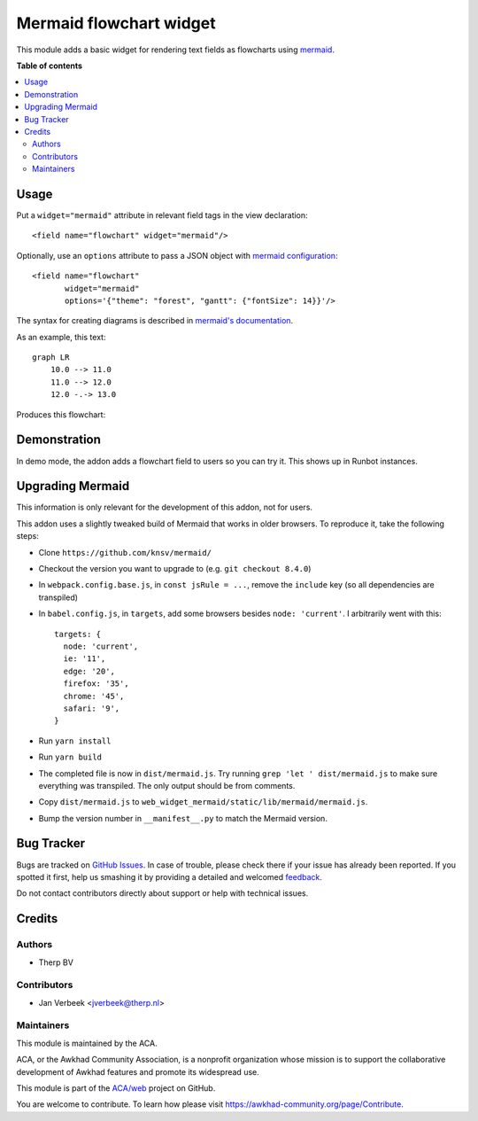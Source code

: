 ========================
Mermaid flowchart widget
========================

.. !!!!!!!!!!!!!!!!!!!!!!!!!!!!!!!!!!!!!!!!!!!!!!!!!!!!
   !! This file is generated by oca-gen-addon-readme !!
   !! changes will be overwritten.                   !!
   !!!!!!!!!!!!!!!!!!!!!!!!!!!!!!!!!!!!!!!!!!!!!!!!!!!!

.. |badge1| image:: https://img.shields.io/badge/maturity-Beta-yellow.png
    :target: https://awkhad-community.org/page/development-status
    :alt: Beta
.. |badge2| image:: https://img.shields.io/badge/licence-AGPL--3-blue.png
    :target: http://www.gnu.org/licenses/agpl-3.0-standalone.html
    :alt: License: AGPL-3
.. |badge3| image:: https://img.shields.io/badge/github-ACA%2Fweb-lightgray.png?logo=github
    :target: https://github.com/ACA/web/tree/12.0/web_widget_mermaid
    :alt: ACA/web
.. |badge4| image:: https://img.shields.io/badge/weblate-Translate%20me-F47D42.png
    :target: https://translation.awkhad-community.org/projects/web-12-0/web-12-0-web_widget_mermaid
    :alt: Translate me on Weblate
.. |badge5| image:: https://img.shields.io/badge/runbot-Try%20me-875A7B.png
    :target: https://runbot.awkhad-community.org/runbot/162/12.0
    :alt: Try me on Runbot

|badge1| |badge2| |badge3| |badge4| |badge5| 

This module adds a basic widget for rendering text fields as flowcharts using
`mermaid <https://mermaidjs.github.io>`_.

**Table of contents**

.. contents::
   :local:

Usage
=====

Put a ``widget="mermaid"`` attribute in relevant field tags in the view
declaration::

    <field name="flowchart" widget="mermaid"/>

Optionally, use an ``options`` attribute to pass a JSON object with
`mermaid configuration <https://mermaidjs.github.io/#/mermaidAPI?id=configuration>`_::

  <field name="flowchart"
         widget="mermaid"
         options='{"theme": "forest", "gantt": {"fontSize": 14}}'/>

The syntax for creating diagrams is described in
`mermaid's documentation <https://mermaidjs.github.io/#/flowchart>`_.

As an example, this text::

    graph LR
        10.0 --> 11.0
        11.0 --> 12.0
        12.0 -.-> 13.0

Produces this flowchart:

.. image:: https://raw.githubusercontent.com/ACA/web/12.0/web_widget_mermaid/static/description/flowchart_example.png
    :alt: Flowchart

Demonstration
=============

In demo mode, the addon adds a flowchart field to users so you can try it. This shows up in Runbot instances.

Upgrading Mermaid
=================

This information is only relevant for the development of this addon, not for users.

This addon uses a slightly tweaked build of Mermaid that works in older browsers. To reproduce it, take the following steps:

- Clone ``https://github.com/knsv/mermaid/``
- Checkout the version you want to upgrade to (e.g. ``git checkout 8.4.0``)
- In ``webpack.config.base.js``, in ``const jsRule = ...``, remove the ``include`` key (so all dependencies are transpiled)
- In ``babel.config.js``, in ``targets``, add some browsers besides ``node: 'current'``. I arbitrarily went with this::

    targets: {
      node: 'current',
      ie: '11',
      edge: '20',
      firefox: '35',
      chrome: '45',
      safari: '9',
    }

- Run ``yarn install``
- Run ``yarn build``
- The completed file is now in ``dist/mermaid.js``. Try running ``grep 'let ' dist/mermaid.js`` to make sure everything was transpiled. The only output should be from comments.
- Copy ``dist/mermaid.js`` to ``web_widget_mermaid/static/lib/mermaid/mermaid.js``.
- Bump the version number in ``__manifest__.py`` to match the Mermaid version.

Bug Tracker
===========

Bugs are tracked on `GitHub Issues <https://github.com/ACA/web/issues>`_.
In case of trouble, please check there if your issue has already been reported.
If you spotted it first, help us smashing it by providing a detailed and welcomed
`feedback <https://github.com/ACA/web/issues/new?body=module:%20web_widget_mermaid%0Aversion:%2012.0%0A%0A**Steps%20to%20reproduce**%0A-%20...%0A%0A**Current%20behavior**%0A%0A**Expected%20behavior**>`_.

Do not contact contributors directly about support or help with technical issues.

Credits
=======

Authors
~~~~~~~

* Therp BV

Contributors
~~~~~~~~~~~~

* Jan Verbeek <jverbeek@therp.nl>

Maintainers
~~~~~~~~~~~

This module is maintained by the ACA.

.. image:: https://awkhad-community.org/logo.png
   :alt: Awkhad Community Association
   :target: https://awkhad-community.org

ACA, or the Awkhad Community Association, is a nonprofit organization whose
mission is to support the collaborative development of Awkhad features and
promote its widespread use.

This module is part of the `ACA/web <https://github.com/ACA/web/tree/12.0/web_widget_mermaid>`_ project on GitHub.

You are welcome to contribute. To learn how please visit https://awkhad-community.org/page/Contribute.
